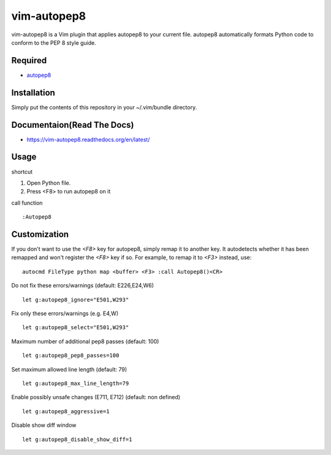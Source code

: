 ========================
vim-autopep8
========================

vim-autopep8 is a Vim plugin that applies autopep8 to your current file.
autopep8 automatically formats Python code to conform to the PEP 8 style guide.

Required
=====================

* `autopep8 <https://pypi.python.org/pypi/autopep8/>`_

Installation
=====================

Simply put the contents of this repository in your ~/.vim/bundle directory.

Documentaion(Read The Docs)
==============================

* https://vim-autopep8.readthedocs.org/en/latest/

Usage
=====================

shortcut

1. Open Python file.
2. Press <F8> to run autopep8 on it

call function

:: 

 :Autopep8

Customization
=====================

If you don't want to use the `<F8>` key for autopep8, simply remap it to
another key.  It autodetects whether it has been remapped and won't register
the `<F8>` key if so.  For example, to remap it to `<F3>` instead, use:

::

 autocmd FileType python map <buffer> <F3> :call Autopep8()<CR>

Do not fix these errors/warnings (default: E226,E24,W6)

::

 let g:autopep8_ignore="E501,W293"

Fix only these errors/warnings (e.g. E4,W)

::

 let g:autopep8_select="E501,W293"

Maximum number of additional pep8 passes (default: 100)

:: 

 let g:autopep8_pep8_passes=100

Set maximum allowed line length (default: 79)

:: 

 let g:autopep8_max_line_length=79

Enable possibly unsafe changes (E711, E712) (default: non defined)

:: 

 let g:autopep8_aggressive=1

Disable show diff window

:: 

 let g:autopep8_disable_show_diff=1
